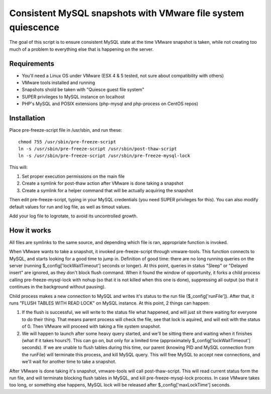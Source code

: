 Consistent MySQL snapshots with VMware file system quiescence
=====================

The goal of this script is to ensure consistent MySQL state at the time VMware snapshot is taken, while not creating too much of a problem to everything else that is happening on the server.

Requirements
-------------------------------------------
* You'll need a Linux OS under VMware (ESX 4 & 5 tested, not sure about compatibility with others)
* VMware tools installed and running
* Snapshots shold be taken with "Quiesce guest file system"
* SUPER privileges to MySQL instance on localhost
* PHP's MySQL and POSIX extensions (php-mysql and php-process on CentOS repos)

Installation
-------------------------------------------

.. 001-commands-start
Place pre-freeze-script file in /usr/sbin, and run these::

	chmod 755 /usr/sbin/pre-freeze-script
	ln -s /usr/sbin/pre-freeze-script /usr/sbin/post-thaw-script
	ln -s /usr/sbin/pre-freeze-script /usr/sbin/pre-freeze-mysql-lock
.. 001-commands-end
	
This will:

1. Set proper execution permissions on the main file
2. Create a symlink for post-thaw action after VMware is done taking a snapshot
3. Create a symlink for a helper command that will be actually acquiring the snapshot

Then edit pre-freeze-script, typing in your MySQL credentials (you need SUPER privileges for this). You can also modify default values for run and log file, as well as timout values.

Add your log file to logrotate, to avoid its uncontrolled growth.

How it works
-------------------------------------------
All files are symlinks to the same source, and depending which file is ran, appropriate function is invoked.

When VMware wants to take a snapshot, it invoked pre-freeze-script through vmware-tools. This function connects to MySQL, and starts looking for a good time to jump in. Definition of good time: there are no long running queries on the server (running $_config['lockWaitTimeout'] seconds or longer). At this point, queries in status "Sleep" or "Delayed insert" are ignored, as they don't block flush command. When it found the window of opportunity, it forks a child process calling pre-freeze-mysql-lock with nohup (so that it is not killed when this one is done), suppressing all output (so that it continues in the background without pausing).

Child process makes a new connection to MySQL and writes it's status to the run file ($_config['runFile']). After that, it runs "FLUSH TABLES WITH READ LOCK" on MySQL instance. At this point, 2 things can happen:

1. If the flush is successful, we will write to the status file what happened, and will just sit there waiting for everyone to do their thing. That means parent process will check the file, see that lock is aquired, and will exit with the status of 0. Then VMware will proceed with taking a file system snapshot.
2. We will happen to launch after some heavy query started, and we'll be sitting there and waiting when it finishes (what if it takes hours?). This can go on, but only for a limited time (approximately $_config['lockWaitTimeout'] seconds). If we are unable to flush tables during this time, our parent (knowing PID and MySQL connection from the runFile) will terminate this process, and kill MySQL query. This will free MySQL to accept new connections, and we'll wait for another time to take a snapshot.

After VMware is done taking it's snapshot, vmware-tools will call post-thaw-script. This will read current status form the run file, and will terminate blocking flush tables in MySQL, and kill pre-freeze-mysql-lock process. In case VMware takes too long, or something else happens, MySQL lock will be released after $_config['maxLockTime'] seconds.